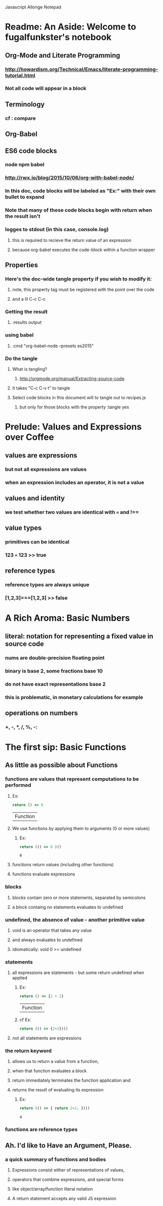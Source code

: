 Javascript Allonge Notepad

* Readme: An Aside: Welcome to fugalfunkster's notebook

** Org-Mode and Literate Programming

*** http://howardism.org/Technical/Emacs/literate-programming-tutorial.html

*** Not all code will appear in a block
** Terminology

*** cf : compare

** Org-Babel

** ES6 code blocks

*** node npm babel
*** http://rwx.io/blog/2015/10/06/org-with-babel-node/

*** In this doc, code blocks will be labeled as "Ex:" with their own bullet to expand
*** Note that many of these code blocks begin with return when the result isn't 
*** logges to stdout (in this case, console.log)
**** this is required to recieve the return value of an expression 
**** because org-babel executes the code-block within a function wrapper

** Properties
*** Here's the doc-wide tangle property if you wish to modify it:
**** note, this property tag must be registered with the point over the code
**** and a lil C-c C-c
***  Getting the result
**** :results output
*** using babel
**** :cmd "org-babel-node --presets es2015"
*** Do the tangle
**** What is tangling?
***** http://orgmode.org/manual/Extracting-source-code.
**** It takes "C-c C-v t" to tangle
**** Select code blocks in this document will to tangle out to recipes.js
***** but only for those blocks with the property :tangle yes

 
* Prelude: Values and Expressions over Coffee

** values are expressions
*** but not all expressions are values
*** when an expression includes an operator, it is not a value
** values and identity
*** we test whether two values are identical with === and !== 
** value types
*** primitives can be identical
*** 123 === 123 >> true
** reference types
*** reference types are always unique
*** [1,2,3]===[1,2,3] >> false


* A Rich Aroma: Basic Numbers

** literal: notation for representing a fixed value in source code
*** nums are double-precision floating point 
*** binary is base 2, some fractions base 10
*** do not have exact representations base 2
*** this is problematic, in monetary calculations for example
** operations on numbers
*** +, -, *, /, %, -:


* The first sip: Basic Functions
 
** As little as possible about Functions
*** functions are values that represent computations to be performed

***** Ex:
  #+BEGIN_SRC js
    return () => 0
  #+END_SRC

  #+RESULTS:
  | Function |

**** We use functions by applying them to arguments (0 or more values)

***** Ex:
  #+BEGIN_SRC js
    return (() => 0 )()
  #+END_SRC

  #+RESULTS:
  : 0

**** functions return values (including other functions)
**** functions evaluate expressions
*** blocks
**** blocks contain zero or more statements, separated by semicolons
**** a block containg no statements evaluates to undefined
*** undefined, the absence of value - another primitive value
**** void is an operator that takes any value
**** and always evaluates to undefined
**** idiomatically: void 0 >> undefined
*** statements
**** all expressions are statements - but some return undefined when applied

***** Ex:
 #+BEGIN_SRC js
   return () => {2 + 2}
 #+END_SRC

 #+RESULTS:
 | Function |

***** cf Ex: 
#+BEGIN_SRC js
  return (() => {2+2})()
#+END_SRC

#+RESULTS:
: undefined

**** not all statements are expressions
*** the return keyword
**** allows us to return a value from a function,
**** when that function evaluates a block
**** return immediately terminates the function application and 
**** returns the result of evaluating its expression

***** Ex:
 #+BEGIN_SRC js
  return (() => { return 2+2; })()  
 #+END_SRC

 #+RESULTS:
 : 4

*** functions are reference types


** Ah. I'd like to Have an Argument, Please.
*** a quick summary of functions and bodies
**** Expressions consist either of representations of values,
**** operators that combine expressions, and special forms
**** like object/array/function literal notation
**** A return statement accepts any valid JS expression
*** I. - Call by value
**** javascript will evaluate all expressions applied to a function
**** then applies the function to the resulting value(s)
*** variables, bindings, and environment
**** Every time a function is invoked, a new environment is created
**** each environment maps variable names to argument values
**** like a dictionary {x: 2}

***** Ex:
#+BEGIN_SRC js
  ((x) => x)(2)
#+END_SRC

#+RESULTS:
: undefined

**** recall YDKJS discussion of scope/environments/etc...
*** II - Call by sharing
**** when js binds a value-type to a name it makes a copy of the value
**** when js binds a reference-type to a name, it uses a reference


** Closures and Scope
*** Free Variables - those not bound within the function
**** bound with a var/let/const or via an argument
**** Functions containing no free variables are called pure functions
***** But a pure function can contain a closure

***** Ex:
#+BEGIN_SRC js
  return ((x) => (y) => x)(1)(2)
#+END_SRC

#+RESULTS:
: 1

**** Functions containing one or more free variables are called closures
***** closures cannot contain pure functions, because free variables
***** remain accessable to inner functions
*** Intro to Combinators!
**** the I Combinator (aka the Identity Function)
***** (x) => x
**** the K Combinator (aka Kestrel)
***** (x) => (y) => x
*** shadowing - local scope shadows parent scope
*** the global environment
**** many programmers enclose each javascript file within a function expression
***** (() => { . . . })();


** That Constant Coffee Craving
*** Immediately Invoked Function Expressions
**** We can bind any value we want for an expression by wrapping the expression
**** in a function and subsequently invoking the function with our value

***** ex: 
#+BEGIN_SRC js
  return ((pi) => (diameter) => diameter * pi)(3.14)(10)
#+END_SRC

#+RESULTS:
: 31.400000000000002

**** inside-out

***** Ex:
#+BEGIN_SRC js
  return ((diameter) => ((pi) => diameter * pi)(3.14))(10)
#+END_SRC

#+RESULTS:
: 31.400000000000002

**** invoking functions is considerably more expensive than evaluating functions
***** every time we invoke the outer function, we'll invoke the inner function
*** const - can bind any expression (including functions)
**** the const keyword introduces one or more bindings in its enclosing block
***** const statements must occur inside blocks,
***** we can't use them when we write a fat arrow that has an expression as its body
**** naming functions is elegant when functions are expressions
**** const can affect multiple bindings using commas
*** nested blocks - not just for functions
**** other kinds of blocks
***** if statements are not expressions, its clauses are statements or blocks
***** const scopes to these blocks too!
*** const obeys lexical scope
**** blocks delineate const-binding's environment
**** const shadows just like parameter/argument bindings
*** Bind names as close to where we need them as possible
**** this design rule is called the Principle of Least Priviledge
**** it has both quality and security implications
*** rebinding - not with const
**** although we can rebind named parameters/arguments to a different value
**** javascript does not permit us to rebind const-s


** Naming Functions
*** the function keyword
**** can have a name! - and should for code clarity and debugging
***** confusingly, we could still bind the named functions with const
***** this would result in a binding in the enclosing environment
***** but the function would retain its given name
***** so we would have created a named function expression
****** the name of the function is a property of the function 
**** the body must be a block
**** thus we must use the return keyword to return a value from the block
**** Note on named function expressions 
***** the function name is not available in the enclosing scope
***** but the function name is available within the body of the function
***** preserves recursion without resorting to shenanegans
*** function declarations
**** a statement instead of an expression
**** the function's name becomes bound in the environment
**** note, function declarations are hoisted
*** function declarations should not occur within other blocks or expressions
**** of course, functions declarations often do occur inside other function blocks
**** see for example, the note on the global environment in Closures and Scope


** Combinators and Function Decorators
*** higher order functions
**** any function that takes a function as argument, returns functions, or both
*** combinators
**** Technical Definition
***** "A combinator is a higher-order function that uses only function application
***** and earlier defined combinators to define a result from its arguments"
**** Looser definition
***** higher-order pure functions that take only functions as arguments
***** and return a function
**** the B combinator (aka Blackbird)
***** const compose = (a, b) => (c) => a(b(c))
**** combinators are useful for reasoning about what you're doing and how (verbs)
**** be more explicit when reasoning about what you're working with (nouns)
*** function decorators
**** definition
***** a higher-order function that takes one function as an argument,
***** and returns a function (a variation of the argument function)
**** function decorators need not be pure

     
** Building Blocks
*** composition
**** Ex: const cookAndEat = (food) => eat(cook(food));
**** the trick is to organize your code so you can compose functions
*** partial application
**** When a function takes multiple arguments, we need not apply all arguments
***** if we can return a function with arguments pre-supplied
**** orthogonal (involving right angles) to composition


** Magic Names
*** this
**** bound to the function's context (dynamic)
*** arguments
**** an array like object that contains all of the arguments passed to a function
**** we'll use it to build functions that can take a variable number of arguments
*** on fat arrows
**** this and arguments take on the binding from the enclosing scope!
*** Function Design Principles
**** If you call a function more than once, give it a name and first-class status
**** If the function only represents an expression to be computed, use fat arrows
**** The distinction helps sort out the syntatic differences re: magic words
     

** Summary
*** Functions are values that can be part of expressions, returned from other functions
*** Functions are reference values
*** Functions are applied to arguments
*** The arguments are passed by sharing, which is also called pass by value
*** Fat arrow functions have expressions or blocks as their bodies
*** function keyword functions always have blocks as their bodies
*** Function bodies have zero or more statements
*** Expression bodies evaluate to the value of the expression
*** Block bodies evaluate to whatever is returned with the return keyword, else undefined
*** JS uses const to bind values to names within block scope
*** JS uses function declarations to bind functions to names within function scope
*** Function declarations are hoisted
*** Function application creates an environment, with scope
*** Blocks also create scopes if const statements exist within
*** Scopes are nested and free variable references closed over
*** Variables can shadow variables in an enclosing scope


* Recipies with Basic Functions

** Partial Application
*** Recipe: 

#+BEGIN_SRC js :tangle yes
const callFirst = (fn, larg) =>
  function (rest) {
  return fn.call(this, larg, rest);
};

const callLast = (fn, rarg) =>
  function (rest) {
  return fn.call(this, rest, rarg);
};
#+END_SRC

*** TODO let author know that ...rest as a function param causes error
*** Example:

#+BEGIN_SRC js
const callFirst = (fn, larg) =>
  function (rest) {
  return fn.call(this, larg, rest);
};

const greet = (me, you) =>
  `Hello, ${you}, my name is ${me}`;
 
const heliosSaysHello = callFirst(greet, 'Helios');

console.log(heliosSaysHello('Celine'));

#+END_SRC

#+RESULTS:
: Hello, Celine, my name is Helios
: undefined

*** note that an application of callLast could be named sayHelloToCeline
*** Gathering and Spreading allow partial application for many args
*** TODO Recipe:

#+BEGIN_SRC js tangle: yes
 const callLeft = (fn, args) =>
  (remainingArgs) =>
    fn(args, remainingArgs);

 const callRight = (fn, args) =>
  (remainingArgs) =>
    fn(remainingArgs, args);

#+END_SRC

#+RESULTS:
: undefined

*** play with these examples in the repl
*** design a function with three arguments and partially apply them
*** try a function with four arguments


** Unary
*** Definition
**** A function decorator that modfies a function so that it takes only one argument
*** Recipe:

#+BEGIN_SRC js :tangle yes
const unary = (fn) =>
   fn.length === 1
     ? fn
     : function (something) {
         return fn.call(this, something);
};
#+END_SRC

#+RESULTS:
: undefined

*** Example:

#+BEGIN_SRC js
const unary = (fn) =>
   fn.length === 1
     ? fn
     : function (something) {
         return fn.call(this, something);
};
console.log(['1', '2', '3'].map(unary(parseInt)));
#+END_SRC

#+RESULTS:
| 1 | 2 | 3 |

*** Note that the unary operator is necessary above because parseInt is defined
*** as parseInt(string[, radix]). parseInt takes an optional radix argument. 
*** And when you call parseInt with map, the index (an argument of map) is 
*** interpreted as a radix.


** Tap

*** the K combinator (Kestrel)
**** const K = (x) => (y) => x;
*** Recipe:

#+BEGIN_SRC js
const tap = (value) =>
 (fn) => (
   typeof(fn) === 'function' && fn(value),
     value
   );
#+END_SRC

#+RESULTS:
: undefined

*** Description:
**** tap takes a value and returns a function that always returns the value
**** but, if you pass it a function, it executes the function (using the value 
**** as an argument) for side-effects
*** Application Example:

#+BEGIN_SRC js
const tap = (value) =>
 (fn) => (
   typeof(fn) === 'function' && fn(value),
     value
   );

tap('espresso')(it => {
  console.log(`Our drink is '${it}'`);
});
#+END_SRC

#+RESULTS:
: Out drink is 'espresso'
: undefined

*** Recipe: w/o 'currying'

#+BEGIN_SRC js
const tap = (value, fn) => {
   typeof(fn) === 'function' && fn(value),
   value
};
#+END_SRC

#+RESULTS:
: undefined
 
*** Recipe: (currying optional)

#+BEGIN_SRC js :tangle yes
const tap = (value, fn) => {
  const curried = (fn) => (
    typeof(fn) === 'function' && fn(value),
    value
  );
 
  return fn === 'undefined'
    ? curried
    : curried(fn);
};
#+END_SRC

#+RESULTS:
: undefined

*** a poor mans debugger, and useful for working with object and instance methods


** Maybe
*** sometimes you want to vet a value before you pass it to a function
**** in JS you might: value !== null && value !== void 0
**** to ensure that the value is not null or undefined
**** naturally there's a function decorator for that
*** Recipe:

#+BEGIN_SRC js :tangle yes
'use strict'
const maybe = (fun) =>
  function (args) {
    if (args.length === 0) {
      return
    } else {
      for (let arg of args) {
        if (arg == null) return;
      }
    return fn.apply(this, args)
    }
};
#+END_SRC

#+RESULTS:
: undefined

*** note: plays nicely with instance methods (foreshadowing)


** Once
*** Ensures that a function can only be called once
*** Recipe:

#+BEGIN_SRC js :tangle yes
'use strict'
const once = (fn) => {
  let done = false;
 
  return function () {
    return done ? void 0 : ((done = true), fn.apply(this, arguments))
  }
};
#+END_SRC

*** Example:

#+BEGIN_SRC js
'use strict'
const once = (fn) => {
  let done = false;
 
  return function () {
    return done ? void 0 : ((done = true), fn.apply(this, arguments))
  }
};

const askedOnABlindDate = once(
  () => 'sure'
);

console.log(askedOnABlindDate());
console.log(askedOnABlindDate());
console.log(askedOnABlindDate());
console.log(askedOnABlindDate());

#+END_SRC

#+RESULTS:
: sure
: undefined
: undefined
: undefined
: undefined

*** there's a closure here, to manage the internal state of 'done'
*** see stateful method decorators... (foreshadowing)


** Left-Variadic Functions
*** Variadic functions accept a variable number of arguments.
**** JS now lets you do this when using rest parameters. Ex: (x, y, ...z)
**** This may be useful for certian kinds of destructuring algorithms
**** But JS only permits gathering parameters from the end of the parameter list
***** AKA: Right Variadic Functions
*** Left Variadic Functions require some fussing
**** thankfully, the rest parameter is (acts like?) a proper array
**** so we can grab all argument with the rest parameter, and slice them up to 
**** grab the right-most arguments, and bundle the rest
*** Recipe:

#+BEGIN_SRC js :tangle yes
const leftVariadic = (fn) => {
  if (fn.length < 1) {
    return fn;
  } else {
    return function (args) {
      const gathered = args.slice(0, args.length - fn.length + 1), spread = args.slice(args.length - fn.length + 1);
      return fn.apply(
        this, [gathered].concat(spread)
      ); }
    } 
};

#+END_SRC

#+RESULTS:
: undefined

*** Example:
    
#+BEGIN_SRC js
const leftVariadic = (fn) => {
  if (fn.length < 1) {
    return fn;
  } else {
    return function (args) {
      const gathered = args.slice(0, args.length - fn.length + 1), spread = args.slice(args.length - fn.length + 1);
      return fn.apply(
        this, [gathered].concat(spread)
      ); }
    } 
};

const butLastAndLast = leftVariadic((butLast, last) => [butLast, last]);
console.log(butLastAndLast(['why', 'hello', 'there', 'little', 'droid']));
#+END_SRC

#+RESULTS:
| (why hello there little) | droid |

*** TODO wierd error with ...args, and argument to butLastAndLAst should be an array
*** Destructuring
**** Javascript can now destructure arrays when assigning variables 
**** Recipe:

#+BEGIN_SRC js :cmd "org-babel-node --presets es2015" :results output
'use strict'
const [first, ...butFirst] = ['why', 'hello', 'there', 'little', 'droid'];
console.log(butFirst);
console.log(first); 
#+END_SRC

#+RESULTS:
: [ 'hello', 'there', 'little', 'droid' ]
: why

**** Note again, this is right variadic destructuring
*** leftGather
**** We can use the rest parameter, and Array#slice to make our own leftGather function
**** we have to supply the length of the array into which we will destructure
**** so that excess arguments can be collected in the left parameter
**** Recipe:

#+BEGIN_SRC js :cmd "org-babel-node --presets es2015" :tangle yes
const leftGather = (outputArrayLength) => { 
  return function (inputArray) {
    return [inputArray.slice(0, 
            inputArray.length - outputArrayLength + 1)]
           .concat(
             inputArray.slice(inputArray.length - outputArrayLength + 1)
           )
    } 
};
#+END_SRC

**** Example:

#+BEGIN_SRC js :cmd "org-babel-node --presets es2015" :results output
const leftGather = (outputArrayLength) => { 
  return function (inputArray) {
    return [inputArray.slice(0, 
            inputArray.length - outputArrayLength + 1)]
           .concat(
             inputArray.slice(inputArray.length - outputArrayLength + 1)
           )
    } 
};

const [butLast, last] = leftGather(2)(['why', 'hello', 'there', 'little', 'droid']);
console.log(butLast);
console.log(last);

#+END_SRC  

#+RESULTS:
: [ 'why', 'hello', 'there', 'little' ]
: droid

     
** Compose and Pipeline
*** The B Combinator (again)
*** Recipe:

#+BEGIN_SRC js :tangle yes
  const compose = (a, b) =>
  (c) => a(b(c))
#+END_SRC

*** Example:
 
#+BEGIN_SRC js
  const compose = (a, b) =>
    (c) => a(b(c))

  const addOne = (number) => number + 1;
  const doubleOf = (number) => number * 2;
  const doubleOfAddOne = compose(doubleOf, addOne);

  console.log(doubleOfAddOne(3));

#+END_SRC

#+RESULTS:
: 8
: undefined

*** Variadic compose through recursion 
**** Recipe:

 #+BEGIN_SRC js
 const compose = (a, rest) =>
   rest.length === 0
     ? a
     : (c) => a(compose(rest)(c))

 #+END_SRC

*** Semantics
**** Compose isn't necessarily helpful for compound actions that are realted,
**** like intermediate steps in a calculation.
**** But, to combine multiple, single-purpose functions, compose works nicely.
**** Thus, compost is at its best when defining a new function
**** that combines the effects of existing functions
*** Pipeline
**** Compose accepts arguments that execute from right to left,
**** ex: (doubleOf, addThree)
**** which is not the most intuitive, we have to write the function name of the 
**** first argument to reflect that it is acting on the result of the next argument
**** pipeline solves this by allowing function names that are syntatically insensitive
*** Recipe:

#+BEGIN_SRC js :cmd "org-babel-node --presets es2015" :tangle yes
  const pipeline = (...fns) => 
    (value) =>
      fns.reduce((acc, fn) => fn(acc), value);
#+END_SRC

*** Example:

#+BEGIN_SRC js :cmd "org-babel-node --presets es2015" 
  const pipeline = (...fns) => 
    (value) =>
      fns.reduce((acc, fn) => fn(acc), value); 

  const addOne = (number) => number + 1;
  const double = (number) => number * 2;
  const setter = pipeline(addOne, double);

console.log(setter(2));
#+END_SRC

#+RESULTS:
: 6
: undefined


* Picking the Bean: Choice and Truthiness

* Composing and Decomposing Data
